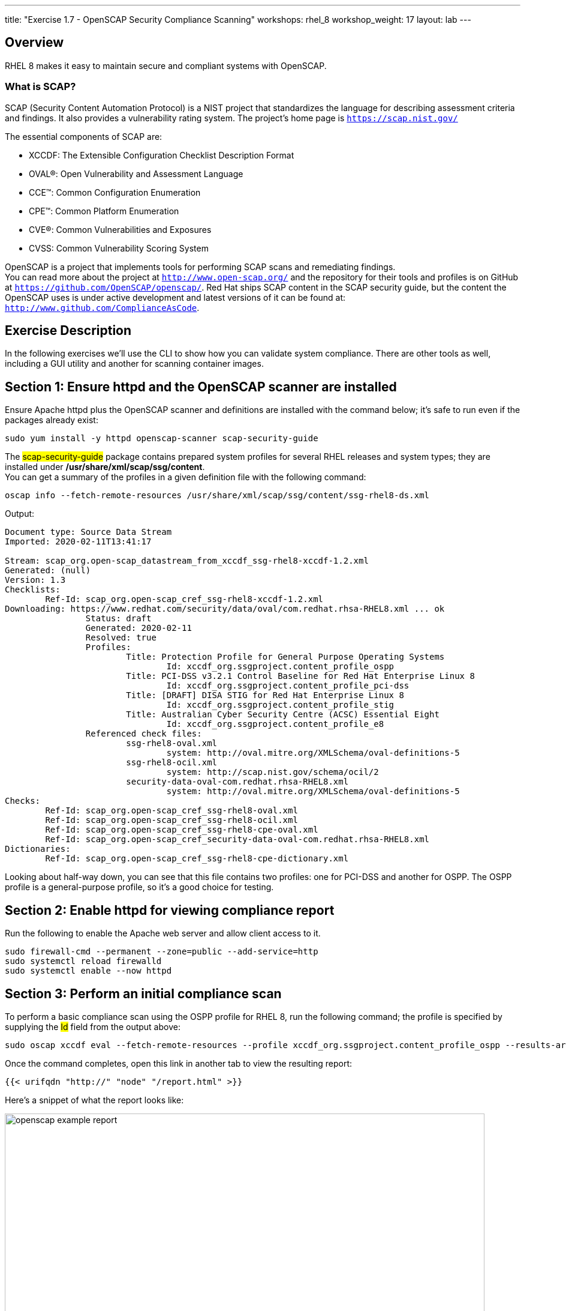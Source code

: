 ---
title: "Exercise 1.7 - OpenSCAP Security Compliance Scanning"
workshops: rhel_8
workshop_weight: 17
layout: lab
---

:icons: font
:imagesdir: /workshops/rhel_8/images


== Overview

RHEL 8 makes it easy to maintain secure and compliant systems with OpenSCAP.  +

=== What is SCAP?

SCAP (Security Content Automation Protocol) is a NIST project that standardizes the language for describing assessment criteria and findings.  It also provides a vulnerability rating system.  The project's home page is `https://scap.nist.gov/` +

The essential components of SCAP are:

* XCCDF: The Extensible Configuration Checklist Description Format
* OVAL®: Open Vulnerability and Assessment Language
* CCE™: Common Configuration Enumeration
* CPE™: Common Platform Enumeration
* CVE®: Common Vulnerabilities and Exposures
* CVSS: Common Vulnerability Scoring System

OpenSCAP is a project that implements tools for performing SCAP scans and remediating findings. +
You can read more about the project at `http://www.open-scap.org/` and the repository for their tools and profiles is on GitHub at `https://github.com/OpenSCAP/openscap/`.
Red Hat ships SCAP content in the SCAP security guide, but the content the OpenSCAP uses is under active development and latest versions of it can be found at: `http://www.github.com/ComplianceAsCode`. 

== Exercise Description

In the following exercises we'll use the CLI to show how you can validate system compliance.  There are other tools as well, including a GUI utility and another for scanning container images.

== Section 1: Ensure httpd and the OpenSCAP scanner are installed

Ensure Apache httpd plus the OpenSCAP scanner and definitions are installed with the command below; it's safe to run even if the packages already exist:
[source, bash]
----
sudo yum install -y httpd openscap-scanner scap-security-guide
----
 
The ##scap-security-guide## package contains prepared system profiles for several RHEL releases and system types; they are installed under */usr/share/xml/scap/ssg/content*.  +
You can get a summary of the profiles in a given definition file with the following command:
[source, bash]
----
oscap info --fetch-remote-resources /usr/share/xml/scap/ssg/content/ssg-rhel8-ds.xml
----
Output:
....
Document type: Source Data Stream
Imported: 2020-02-11T13:41:17

Stream: scap_org.open-scap_datastream_from_xccdf_ssg-rhel8-xccdf-1.2.xml
Generated: (null)
Version: 1.3
Checklists:
        Ref-Id: scap_org.open-scap_cref_ssg-rhel8-xccdf-1.2.xml
Downloading: https://www.redhat.com/security/data/oval/com.redhat.rhsa-RHEL8.xml ... ok
                Status: draft
                Generated: 2020-02-11
                Resolved: true
                Profiles:
                        Title: Protection Profile for General Purpose Operating Systems
                                Id: xccdf_org.ssgproject.content_profile_ospp
                        Title: PCI-DSS v3.2.1 Control Baseline for Red Hat Enterprise Linux 8
                                Id: xccdf_org.ssgproject.content_profile_pci-dss
                        Title: [DRAFT] DISA STIG for Red Hat Enterprise Linux 8
                                Id: xccdf_org.ssgproject.content_profile_stig
                        Title: Australian Cyber Security Centre (ACSC) Essential Eight
                                Id: xccdf_org.ssgproject.content_profile_e8
                Referenced check files:
                        ssg-rhel8-oval.xml
                                system: http://oval.mitre.org/XMLSchema/oval-definitions-5
                        ssg-rhel8-ocil.xml
                                system: http://scap.nist.gov/schema/ocil/2
                        security-data-oval-com.redhat.rhsa-RHEL8.xml
                                system: http://oval.mitre.org/XMLSchema/oval-definitions-5
Checks:
        Ref-Id: scap_org.open-scap_cref_ssg-rhel8-oval.xml
        Ref-Id: scap_org.open-scap_cref_ssg-rhel8-ocil.xml
        Ref-Id: scap_org.open-scap_cref_ssg-rhel8-cpe-oval.xml
        Ref-Id: scap_org.open-scap_cref_security-data-oval-com.redhat.rhsa-RHEL8.xml
Dictionaries:
        Ref-Id: scap_org.open-scap_cref_ssg-rhel8-cpe-dictionary.xml
....

Looking about half-way down, you can see that this file contains two profiles:  one for PCI-DSS and another for OSPP.  The OSPP profile is a general-purpose profile, so it's a good choice for testing.


== Section 2: Enable httpd for viewing compliance report

Run the following to enable the Apache web server and allow client access to it.

[source, bash]
----
sudo firewall-cmd --permanent --zone=public --add-service=http
sudo systemctl reload firewalld
sudo systemctl enable --now httpd
----

== Section 3: Perform an initial compliance scan

To perform a basic compliance scan using the OSPP profile for RHEL 8, run the following command; the profile is specified by supplying the ##Id## field from the output above:
[source, bash]
----
sudo oscap xccdf eval --fetch-remote-resources --profile xccdf_org.ssgproject.content_profile_ospp --results-arf /tmp/arf.xml --report /var/www/html/report.html /usr/share/xml/scap/ssg/content/ssg-rhel8-ds.xml
----

Once the command completes, open this link in another tab to view the resulting report:
[source, bash]
----
{{< urifqdn "http://" "node" "/report.html" >}}
----

Here's a snippet of what the report looks like:

image::openscap-example-report.png[caption="Figure 1: ", title="OpenSCAP report", width=800]

== Section 4: Automatically remediate findings

To correct compliance issues found in the scan, we can generate a Bash shell script or an Ansible playbook automatically from the scan's findings.  To generate an Ansible playbook, run the following:

[source, bash]
----
sudo oscap xccdf generate fix --fetch-remote-resources --fix-type ansible --result-id "" /tmp/arf.xml > /tmp/ospp-playbook-fix.yml
----

Review the generated YAML file, ##/tmp/ospp-playbook-fix.yml##.  Note that the individual tasks are clearly named and delineated.  Once you're comfortable with it, run the playbook with:
[source, bash]
----
sudo ansible-playbook -i localhost, -c local /tmp/ospp-playbook-fix.yml
----

The playbook will take several minutes to run.

== Section 5: Review changes

To see what differences the application of the hardening profile has made, re-run OpenSCAP, in eval mode, as you did, before:

[source, bash]
----
sudo oscap xccdf eval --fetch-remote-resources --profile xccdf_org.ssgproject.content_profile_ospp --results-arf /tmp/arf.xml --report /var/www/html/report.html /usr/share/xml/scap/ssg/content/ssg-rhel8-ds.xml
----

Once the command completes, open this link in another tab to view the resulting report:
[source, bash]
----
{{< urifqdn "http://" "node" "/report.html" >}}
----

// OPTIONAL:  reboot the system to enable the changes.
// [source, bash]
// ----
// sudo init 6
// ----

//change httpd listen port to 8888:
//sudo sed -i 's/^Listen.*$/Listen 0.0.0.0:8888/' /etc/httpd/conf/httpd.conf
//sudo semanage port -a -t http_port_t -p tcp 8888
//sudo firewall-cmd --permanent --zone=public --add-port=8888
//sudo systemctl reload firewalld
//systemctl enable --now httpd

// oscap Bash remediation:
//sudo oscap xccdf generate fix --fetch-remote-resources --fix-type bash --result-id "" /tmp/arf.xml > /tmp/ospp-bash-fix.sh
//sudo chmod a+x /tmp/ospp-bash-fix.sh
//sudo /tmp/ospp-bash-fix.sh

{{< importPartial "footer/footer.html" >}}
